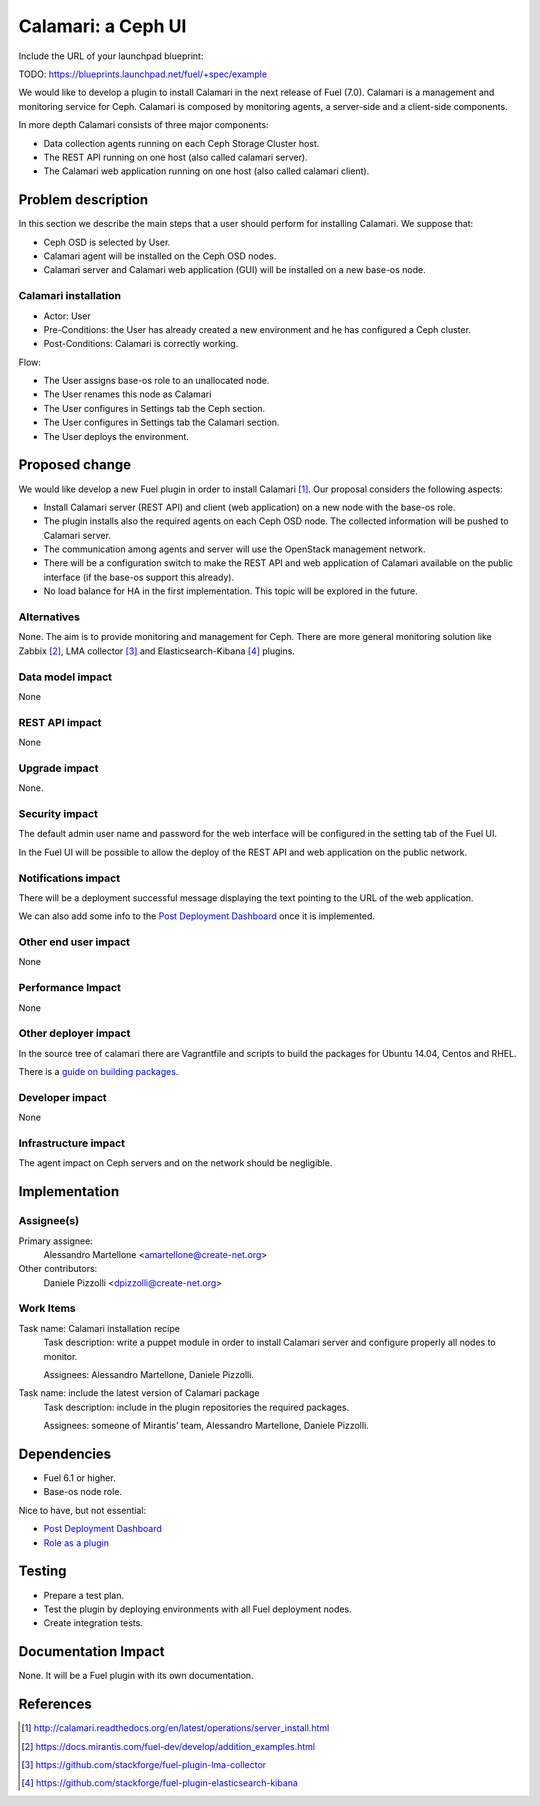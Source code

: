 .. -*- coding: utf-8 -*-

..
 This work is licensed under a Creative Commons Attribution 3.0 Unported
 License.

 http://creativecommons.org/licenses/by/3.0/legalcode

===================
Calamari: a Ceph UI
===================

Include the URL of your launchpad blueprint:

TODO: https://blueprints.launchpad.net/fuel/+spec/example

We would like to develop a plugin to install Calamari in the next release of
Fuel (7.0).  Calamari is a management and monitoring service for Ceph.
Calamari is composed by monitoring agents, a server-side and a client-side
components.

In more depth Calamari consists of three major components:

- Data collection agents running on each Ceph Storage Cluster host.
- The REST API running on one host (also called calamari server).
- The Calamari web application running on one host (also called calamari
  client).


Problem description
===================

In this section we describe the main steps that a user should perform for
installing Calamari. We suppose that:

- Ceph OSD is selected by User.
- Calamari agent will be installed on the Ceph OSD nodes.
- Calamari server and Calamari web application (GUI) will be installed on a
  new base-os node.


Calamari installation
---------------------

- Actor: User
- Pre-Conditions: the User has already created a new environment and he has
  configured a Ceph cluster.
- Post-Conditions: Calamari is correctly working.

Flow:

- The User assigns base-os role to an unallocated node.
- The User renames this node as Calamari
- The User configures in Settings tab the Ceph section.
- The User configures in Settings tab the Calamari section.
- The User deploys the environment.


Proposed change
===============

We would like develop a new Fuel plugin in order to install Calamari [1]_. 
Our proposal considers the following aspects:

- Install Calamari server (REST API) and client (web application) on a new node
  with the base-os role.

- The plugin installs also the required agents on each Ceph OSD node.  The
  collected information will be pushed to Calamari server.

- The communication among agents and server will use the OpenStack management
  network.

- There will be a configuration switch to make the REST API and web application
  of Calamari available on the public interface (if the base-os support this
  already).

- No load balance for HA in the first implementation.  This topic will be
  explored in the future.


Alternatives
------------

None.  The aim is to provide monitoring and management for Ceph.  There are
more general monitoring solution like Zabbix [2]_, LMA collector [3]_ and 
Elasticsearch-Kibana [4]_ plugins.


Data model impact
-----------------

None


REST API impact
---------------

None


Upgrade impact
--------------

None.


Security impact
---------------

The default admin user name and password for the web interface will be
configured in the setting tab of the Fuel UI.

In the Fuel UI will be possible to allow the deploy of the REST API and web
application on the public network.


Notifications impact
--------------------

There will be a deployment successful message displaying the text pointing to
the URL of the web application.

We can also add some info to the `Post Deployment Dashboard
<https://review.openstack.org/#/c/180181/>`_ once it is implemented.


Other end user impact
---------------------

None

Performance Impact
------------------

None


Other deployer impact
---------------------

In the source tree of calamari there are Vagrantfile and scripts to build the
packages for Ubuntu 14.04, Centos and RHEL.

There is a `guide on building packages
<http://calamari.readthedocs.org/en/latest/development/building_packages.html>`_.



Developer impact
----------------

None


Infrastructure impact
---------------------

The agent impact on Ceph servers and on the network should be negligible.


Implementation
==============


Assignee(s)
-----------

Primary assignee:
  Alessandro Martellone <amartellone@create-net.org>

Other contributors:
  Daniele Pizzolli <dpizzolli@create-net.org>


Work Items
----------

Task name: Calamari installation recipe
  Task description: write a puppet module in order to install Calamari server
  and configure properly all nodes to monitor.

  Assignees: Alessandro Martellone, Daniele Pizzolli.

Task name: include the latest version of Calamari package
  Task description: include in the plugin repositories the required packages.

  Assignees: someone of Mirantis’ team, Alessandro Martellone,
  Daniele Pizzolli.


Dependencies
============

- Fuel 6.1 or higher.
- Base-os node role.

Nice to have, but not essential:

- `Post Deployment Dashboard <https://review.openstack.org/#/c/180181/>`_
- `Role as a plugin <https://review.openstack.org/#/c/143690/>`_


Testing
=======

- Prepare a test plan.
- Test the plugin by deploying environments with all Fuel deployment nodes.
- Create integration tests.


Documentation Impact
====================

None.  It will be a Fuel plugin with its own documentation.


References
==========

.. [1] http://calamari.readthedocs.org/en/latest/operations/server_install.html
.. [2] https://docs.mirantis.com/fuel-dev/develop/addition_examples.html
.. [3] https://github.com/stackforge/fuel-plugin-lma-collector
.. [4] https://github.com/stackforge/fuel-plugin-elasticsearch-kibana
